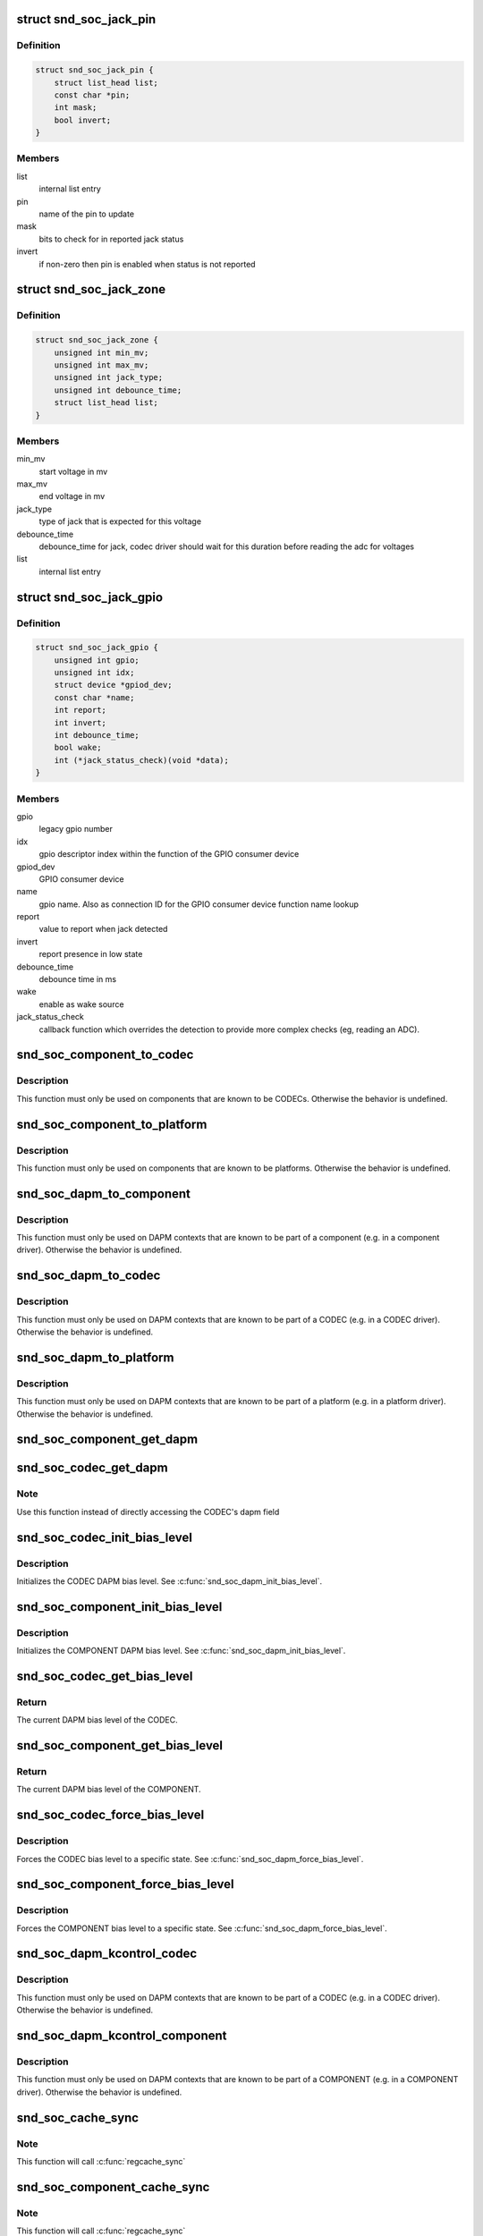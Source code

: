 .. -*- coding: utf-8; mode: rst -*-
.. src-file: include/sound/soc.h

.. _`snd_soc_jack_pin`:

struct snd_soc_jack_pin
=======================

.. c:type:: struct snd_soc_jack_pin

    Describes a pin to update based on jack detection

.. _`snd_soc_jack_pin.definition`:

Definition
----------

.. code-block:: c

    struct snd_soc_jack_pin {
        struct list_head list;
        const char *pin;
        int mask;
        bool invert;
    }

.. _`snd_soc_jack_pin.members`:

Members
-------

list
    internal list entry

pin
    name of the pin to update

mask
    bits to check for in reported jack status

invert
    if non-zero then pin is enabled when status is not reported

.. _`snd_soc_jack_zone`:

struct snd_soc_jack_zone
========================

.. c:type:: struct snd_soc_jack_zone

    Describes voltage zones of jack detection

.. _`snd_soc_jack_zone.definition`:

Definition
----------

.. code-block:: c

    struct snd_soc_jack_zone {
        unsigned int min_mv;
        unsigned int max_mv;
        unsigned int jack_type;
        unsigned int debounce_time;
        struct list_head list;
    }

.. _`snd_soc_jack_zone.members`:

Members
-------

min_mv
    start voltage in mv

max_mv
    end voltage in mv

jack_type
    type of jack that is expected for this voltage

debounce_time
    debounce_time for jack, codec driver should wait for this
    duration before reading the adc for voltages

list
    internal list entry

.. _`snd_soc_jack_gpio`:

struct snd_soc_jack_gpio
========================

.. c:type:: struct snd_soc_jack_gpio

    Describes a gpio pin for jack detection

.. _`snd_soc_jack_gpio.definition`:

Definition
----------

.. code-block:: c

    struct snd_soc_jack_gpio {
        unsigned int gpio;
        unsigned int idx;
        struct device *gpiod_dev;
        const char *name;
        int report;
        int invert;
        int debounce_time;
        bool wake;
        int (*jack_status_check)(void *data);
    }

.. _`snd_soc_jack_gpio.members`:

Members
-------

gpio
    legacy gpio number

idx
    gpio descriptor index within the function of the GPIO
    consumer device

gpiod_dev
    GPIO consumer device

name
    gpio name. Also as connection ID for the GPIO consumer
    device function name lookup

report
    value to report when jack detected

invert
    report presence in low state

debounce_time
    debounce time in ms

wake
    enable as wake source

jack_status_check
    callback function which overrides the detection
    to provide more complex checks (eg, reading an
    ADC).

.. _`snd_soc_component_to_codec`:

snd_soc_component_to_codec
==========================

.. c:function:: struct snd_soc_codec *snd_soc_component_to_codec(struct snd_soc_component *component)

    Casts a component to the CODEC it is embedded in

    :param struct snd_soc_component \*component:
        The component to cast to a CODEC

.. _`snd_soc_component_to_codec.description`:

Description
-----------

This function must only be used on components that are known to be CODECs.
Otherwise the behavior is undefined.

.. _`snd_soc_component_to_platform`:

snd_soc_component_to_platform
=============================

.. c:function:: struct snd_soc_platform *snd_soc_component_to_platform(struct snd_soc_component *component)

    Casts a component to the platform it is embedded in

    :param struct snd_soc_component \*component:
        The component to cast to a platform

.. _`snd_soc_component_to_platform.description`:

Description
-----------

This function must only be used on components that are known to be platforms.
Otherwise the behavior is undefined.

.. _`snd_soc_dapm_to_component`:

snd_soc_dapm_to_component
=========================

.. c:function:: struct snd_soc_component *snd_soc_dapm_to_component(struct snd_soc_dapm_context *dapm)

    Casts a DAPM context to the component it is embedded in

    :param struct snd_soc_dapm_context \*dapm:
        The DAPM context to cast to the component

.. _`snd_soc_dapm_to_component.description`:

Description
-----------

This function must only be used on DAPM contexts that are known to be part of
a component (e.g. in a component driver). Otherwise the behavior is
undefined.

.. _`snd_soc_dapm_to_codec`:

snd_soc_dapm_to_codec
=====================

.. c:function:: struct snd_soc_codec *snd_soc_dapm_to_codec(struct snd_soc_dapm_context *dapm)

    Casts a DAPM context to the CODEC it is embedded in

    :param struct snd_soc_dapm_context \*dapm:
        The DAPM context to cast to the CODEC

.. _`snd_soc_dapm_to_codec.description`:

Description
-----------

This function must only be used on DAPM contexts that are known to be part of
a CODEC (e.g. in a CODEC driver). Otherwise the behavior is undefined.

.. _`snd_soc_dapm_to_platform`:

snd_soc_dapm_to_platform
========================

.. c:function:: struct snd_soc_platform *snd_soc_dapm_to_platform(struct snd_soc_dapm_context *dapm)

    Casts a DAPM context to the platform it is embedded in

    :param struct snd_soc_dapm_context \*dapm:
        The DAPM context to cast to the platform.

.. _`snd_soc_dapm_to_platform.description`:

Description
-----------

This function must only be used on DAPM contexts that are known to be part of
a platform (e.g. in a platform driver). Otherwise the behavior is undefined.

.. _`snd_soc_component_get_dapm`:

snd_soc_component_get_dapm
==========================

.. c:function:: struct snd_soc_dapm_context *snd_soc_component_get_dapm(struct snd_soc_component *component)

    Returns the DAPM context associated with a component

    :param struct snd_soc_component \*component:
        The component for which to get the DAPM context

.. _`snd_soc_codec_get_dapm`:

snd_soc_codec_get_dapm
======================

.. c:function:: struct snd_soc_dapm_context *snd_soc_codec_get_dapm(struct snd_soc_codec *codec)

    Returns the DAPM context for the CODEC

    :param struct snd_soc_codec \*codec:
        The CODEC for which to get the DAPM context

.. _`snd_soc_codec_get_dapm.note`:

Note
----

Use this function instead of directly accessing the CODEC's dapm field

.. _`snd_soc_codec_init_bias_level`:

snd_soc_codec_init_bias_level
=============================

.. c:function:: void snd_soc_codec_init_bias_level(struct snd_soc_codec *codec, enum snd_soc_bias_level level)

    Initialize CODEC DAPM bias level

    :param struct snd_soc_codec \*codec:
        The CODEC for which to initialize the DAPM bias level

    :param enum snd_soc_bias_level level:
        The DAPM level to initialize to

.. _`snd_soc_codec_init_bias_level.description`:

Description
-----------

Initializes the CODEC DAPM bias level. See \ :c:func:`snd_soc_dapm_init_bias_level`\ .

.. _`snd_soc_component_init_bias_level`:

snd_soc_component_init_bias_level
=================================

.. c:function:: void snd_soc_component_init_bias_level(struct snd_soc_component *component, enum snd_soc_bias_level level)

    Initialize COMPONENT DAPM bias level

    :param struct snd_soc_component \*component:
        The COMPONENT for which to initialize the DAPM bias level

    :param enum snd_soc_bias_level level:
        The DAPM level to initialize to

.. _`snd_soc_component_init_bias_level.description`:

Description
-----------

Initializes the COMPONENT DAPM bias level. See \ :c:func:`snd_soc_dapm_init_bias_level`\ .

.. _`snd_soc_codec_get_bias_level`:

snd_soc_codec_get_bias_level
============================

.. c:function:: enum snd_soc_bias_level snd_soc_codec_get_bias_level(struct snd_soc_codec *codec)

    Get current CODEC DAPM bias level

    :param struct snd_soc_codec \*codec:
        The CODEC for which to get the DAPM bias level

.. _`snd_soc_codec_get_bias_level.return`:

Return
------

The current DAPM bias level of the CODEC.

.. _`snd_soc_component_get_bias_level`:

snd_soc_component_get_bias_level
================================

.. c:function:: enum snd_soc_bias_level snd_soc_component_get_bias_level(struct snd_soc_component *component)

    Get current COMPONENT DAPM bias level

    :param struct snd_soc_component \*component:
        The COMPONENT for which to get the DAPM bias level

.. _`snd_soc_component_get_bias_level.return`:

Return
------

The current DAPM bias level of the COMPONENT.

.. _`snd_soc_codec_force_bias_level`:

snd_soc_codec_force_bias_level
==============================

.. c:function:: int snd_soc_codec_force_bias_level(struct snd_soc_codec *codec, enum snd_soc_bias_level level)

    Set the CODEC DAPM bias level

    :param struct snd_soc_codec \*codec:
        The CODEC for which to set the level

    :param enum snd_soc_bias_level level:
        The level to set to

.. _`snd_soc_codec_force_bias_level.description`:

Description
-----------

Forces the CODEC bias level to a specific state. See
\ :c:func:`snd_soc_dapm_force_bias_level`\ .

.. _`snd_soc_component_force_bias_level`:

snd_soc_component_force_bias_level
==================================

.. c:function:: int snd_soc_component_force_bias_level(struct snd_soc_component *component, enum snd_soc_bias_level level)

    Set the COMPONENT DAPM bias level

    :param struct snd_soc_component \*component:
        The COMPONENT for which to set the level

    :param enum snd_soc_bias_level level:
        The level to set to

.. _`snd_soc_component_force_bias_level.description`:

Description
-----------

Forces the COMPONENT bias level to a specific state. See
\ :c:func:`snd_soc_dapm_force_bias_level`\ .

.. _`snd_soc_dapm_kcontrol_codec`:

snd_soc_dapm_kcontrol_codec
===========================

.. c:function:: struct snd_soc_codec *snd_soc_dapm_kcontrol_codec(struct snd_kcontrol *kcontrol)

    Returns the codec associated to a kcontrol

    :param struct snd_kcontrol \*kcontrol:
        The kcontrol

.. _`snd_soc_dapm_kcontrol_codec.description`:

Description
-----------

This function must only be used on DAPM contexts that are known to be part of
a CODEC (e.g. in a CODEC driver). Otherwise the behavior is undefined.

.. _`snd_soc_dapm_kcontrol_component`:

snd_soc_dapm_kcontrol_component
===============================

.. c:function:: struct snd_soc_component *snd_soc_dapm_kcontrol_component(struct snd_kcontrol *kcontrol)

    Returns the component associated to a kcontrol

    :param struct snd_kcontrol \*kcontrol:
        The kcontrol

.. _`snd_soc_dapm_kcontrol_component.description`:

Description
-----------

This function must only be used on DAPM contexts that are known to be part of
a COMPONENT (e.g. in a COMPONENT driver). Otherwise the behavior is undefined.

.. _`snd_soc_cache_sync`:

snd_soc_cache_sync
==================

.. c:function:: int snd_soc_cache_sync(struct snd_soc_codec *codec)

    Sync the register cache with the hardware

    :param struct snd_soc_codec \*codec:
        CODEC to sync

.. _`snd_soc_cache_sync.note`:

Note
----

This function will call \ :c:func:`regcache_sync`\ 

.. _`snd_soc_component_cache_sync`:

snd_soc_component_cache_sync
============================

.. c:function:: int snd_soc_component_cache_sync(struct snd_soc_component *component)

    Sync the register cache with the hardware

    :param struct snd_soc_component \*component:
        COMPONENT to sync

.. _`snd_soc_component_cache_sync.note`:

Note
----

This function will call \ :c:func:`regcache_sync`\ 

.. _`snd_soc_codec_init_regmap`:

snd_soc_codec_init_regmap
=========================

.. c:function:: void snd_soc_codec_init_regmap(struct snd_soc_codec *codec, struct regmap *regmap)

    Initialize regmap instance for the CODEC

    :param struct snd_soc_codec \*codec:
        The CODEC for which to initialize the regmap instance

    :param struct regmap \*regmap:
        The regmap instance that should be used by the CODEC

.. _`snd_soc_codec_init_regmap.description`:

Description
-----------

This function allows deferred assignment of the regmap instance that is
associated with the CODEC. Only use this if the regmap instance is not yet
ready when the CODEC is registered. The function must also be called before
the first IO attempt of the CODEC.

.. _`snd_soc_codec_exit_regmap`:

snd_soc_codec_exit_regmap
=========================

.. c:function:: void snd_soc_codec_exit_regmap(struct snd_soc_codec *codec)

    De-initialize regmap instance for the CODEC

    :param struct snd_soc_codec \*codec:
        The CODEC for which to de-initialize the regmap instance

.. _`snd_soc_codec_exit_regmap.description`:

Description
-----------

Calls \ :c:func:`regmap_exit`\  on the regmap instance associated to the CODEC and
removes the regmap instance from the CODEC.

This function should only be used if \ :c:func:`snd_soc_codec_init_regmap`\  was used to
initialize the regmap instance.

.. _`snd_soc_kcontrol_component`:

snd_soc_kcontrol_component
==========================

.. c:function:: struct snd_soc_component *snd_soc_kcontrol_component(struct snd_kcontrol *kcontrol)

    Returns the component that registered the control

    :param struct snd_kcontrol \*kcontrol:
        The control for which to get the component

.. _`snd_soc_kcontrol_component.note`:

Note
----

This function will work correctly if the control has been registered
for a component. Either with \ :c:func:`snd_soc_add_codec_controls`\  or
\ :c:func:`snd_soc_add_platform_controls`\  or via  table based setup for either a
CODEC, a platform or component driver. Otherwise the behavior is undefined.

.. _`snd_soc_kcontrol_codec`:

snd_soc_kcontrol_codec
======================

.. c:function:: struct snd_soc_codec *snd_soc_kcontrol_codec(struct snd_kcontrol *kcontrol)

    Returns the CODEC that registered the control

    :param struct snd_kcontrol \*kcontrol:
        The control for which to get the CODEC

.. _`snd_soc_kcontrol_codec.note`:

Note
----

This function will only work correctly if the control has been
registered with \ :c:func:`snd_soc_add_codec_controls`\  or via table based setup of
snd_soc_codec_driver. Otherwise the behavior is undefined.

.. _`snd_soc_kcontrol_platform`:

snd_soc_kcontrol_platform
=========================

.. c:function:: struct snd_soc_platform *snd_soc_kcontrol_platform(struct snd_kcontrol *kcontrol)

    Returns the platform that registered the control

    :param struct snd_kcontrol \*kcontrol:
        The control for which to get the platform

.. _`snd_soc_kcontrol_platform.note`:

Note
----

This function will only work correctly if the control has been
registered with \ :c:func:`snd_soc_add_platform_controls`\  or via table based setup of
a snd_soc_platform_driver. Otherwise the behavior is undefined.

.. This file was automatic generated / don't edit.


